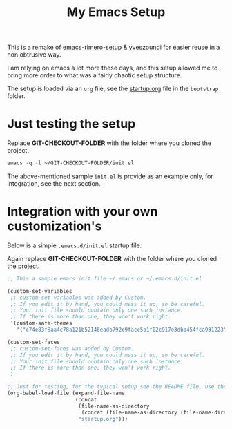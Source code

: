 #+TITLE: My Emacs Setup

This is a remake of [[https://github.com/rimerosolutions/emacs-rimero-setup][emacs-rimero-setup]] & [[https://github.com/yveszoundi/emacs.d][yveszoundi]] for easier reuse in a non obtrusive way.

I am relying on emacs a lot more these days, and this setup allowed me to bring more order to what was a fairly chaotic setup structure.

The setup is loaded via an =org= file, see the [[https://github.com/yveszoundi/emacs.d/blob/master/bootstrap/startup.org][startup.org]] file in the =bootstrap= folder.

* Just testing the setup

Replace *GIT-CHECKOUT-FOLDER* with the folder where you cloned the project.

#+begin_src emacs-lisp
  emacs -q -l ~/GIT-CHECKOUT-FOLDER/init.el
#+end_src

The above-mentioned sample =init.el= is provide as an example only, for integration, see the next section.

* Integration with your own customization's

Below is a simple =.emacs.d/init.el= startup file.

Again replace *GIT-CHECKOUT-FOLDER* with the folder where you cloned the project.

#+begin_src emacs-lisp
;; This a sample emacs init file ~/.emacs or ~/.emacs.d/init.el

(custom-set-variables
 ;; custom-set-variables was added by Custom.
 ;; If you edit it by hand, you could mess it up, so be careful.
 ;; Your init file should contain only one such instance.
 ;; If there is more than one, they won't work right.
 '(custom-safe-themes
   '("c74e83f8aa4c78a121b52146eadb792c9facc5b1f02c917e3dbb454fca931223" default)))

(custom-set-faces
 ;; custom-set-faces was added by Custom.
 ;; If you edit it by hand, you could mess it up, so be careful.
 ;; Your init file should contain only one such instance.
 ;; If there is more than one, they won't work right.
 )

;; Just for testing, for the typical setup see the README file, use the full path to startup.org..
(org-babel-load-file (expand-file-name
                      (concat
                       (file-name-as-directory
                        (concat (file-name-as-directory (file-name-directory load-file-name)) "bootstrap"))
                       "startup.org")))
#+end_src
